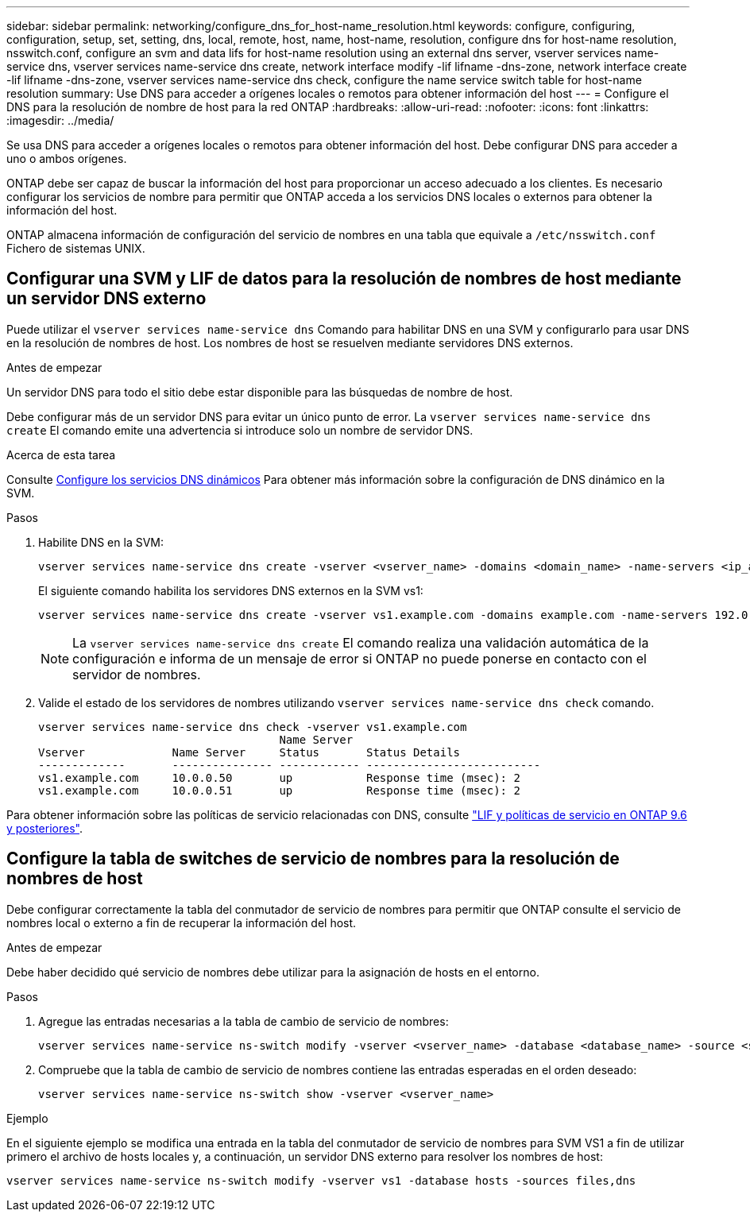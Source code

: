 ---
sidebar: sidebar 
permalink: networking/configure_dns_for_host-name_resolution.html 
keywords: configure, configuring, configuration, setup, set, setting, dns, local, remote, host, name, host-name, resolution, configure dns for host-name resolution, nsswitch.conf, configure an svm and data lifs for host-name resolution using an external dns server, vserver services name-service dns, vserver services name-service dns create, network interface modify -lif lifname -dns-zone, network interface create -lif lifname -dns-zone, vserver services name-service dns check, configure the name service switch table for host-name resolution 
summary: Use DNS para acceder a orígenes locales o remotos para obtener información del host 
---
= Configure el DNS para la resolución de nombre de host para la red ONTAP
:hardbreaks:
:allow-uri-read: 
:nofooter: 
:icons: font
:linkattrs: 
:imagesdir: ../media/


[role="lead"]
Se usa DNS para acceder a orígenes locales o remotos para obtener información del host. Debe configurar DNS para acceder a uno o ambos orígenes.

ONTAP debe ser capaz de buscar la información del host para proporcionar un acceso adecuado a los clientes. Es necesario configurar los servicios de nombre para permitir que ONTAP acceda a los servicios DNS locales o externos para obtener la información del host.

ONTAP almacena información de configuración del servicio de nombres en una tabla que equivale a `/etc/nsswitch.conf` Fichero de sistemas UNIX.



== Configurar una SVM y LIF de datos para la resolución de nombres de host mediante un servidor DNS externo

Puede utilizar el `vserver services name-service dns` Comando para habilitar DNS en una SVM y configurarlo para usar DNS en la resolución de nombres de host. Los nombres de host se resuelven mediante servidores DNS externos.

.Antes de empezar
Un servidor DNS para todo el sitio debe estar disponible para las búsquedas de nombre de host.

Debe configurar más de un servidor DNS para evitar un único punto de error. La `vserver services name-service dns create` El comando emite una advertencia si introduce solo un nombre de servidor DNS.

.Acerca de esta tarea
Consulte xref:configure_dynamic_dns_services.html[Configure los servicios DNS dinámicos] Para obtener más información sobre la configuración de DNS dinámico en la SVM.

.Pasos
. Habilite DNS en la SVM:
+
....
vserver services name-service dns create -vserver <vserver_name> -domains <domain_name> -name-servers <ip_addresses> -state enabled
....
+
El siguiente comando habilita los servidores DNS externos en la SVM vs1:

+
....
vserver services name-service dns create -vserver vs1.example.com -domains example.com -name-servers 192.0.2.201,192.0.2.202 -state enabled
....
+

NOTE: La `vserver services name-service dns create` El comando realiza una validación automática de la configuración e informa de un mensaje de error si ONTAP no puede ponerse en contacto con el servidor de nombres.

. Valide el estado de los servidores de nombres utilizando `vserver services name-service dns check` comando.
+
....
vserver services name-service dns check -vserver vs1.example.com
                                    Name Server
Vserver             Name Server     Status       Status Details
-------------       --------------- ------------ --------------------------
vs1.example.com     10.0.0.50       up           Response time (msec): 2
vs1.example.com     10.0.0.51       up           Response time (msec): 2
....


Para obtener información sobre las políticas de servicio relacionadas con DNS, consulte link:lifs_and_service_policies96.html["LIF y políticas de servicio en ONTAP 9.6 y posteriores"].



== Configure la tabla de switches de servicio de nombres para la resolución de nombres de host

Debe configurar correctamente la tabla del conmutador de servicio de nombres para permitir que ONTAP consulte el servicio de nombres local o externo a fin de recuperar la información del host.

.Antes de empezar
Debe haber decidido qué servicio de nombres debe utilizar para la asignación de hosts en el entorno.

.Pasos
. Agregue las entradas necesarias a la tabla de cambio de servicio de nombres:
+
....
vserver services name-service ns-switch modify -vserver <vserver_name> -database <database_name> -source <source_names>
....
. Compruebe que la tabla de cambio de servicio de nombres contiene las entradas esperadas en el orden deseado:
+
....
vserver services name-service ns-switch show -vserver <vserver_name>
....


.Ejemplo
En el siguiente ejemplo se modifica una entrada en la tabla del conmutador de servicio de nombres para SVM VS1 a fin de utilizar primero el archivo de hosts locales y, a continuación, un servidor DNS externo para resolver los nombres de host:

....
vserver services name-service ns-switch modify -vserver vs1 -database hosts -sources files,dns
....